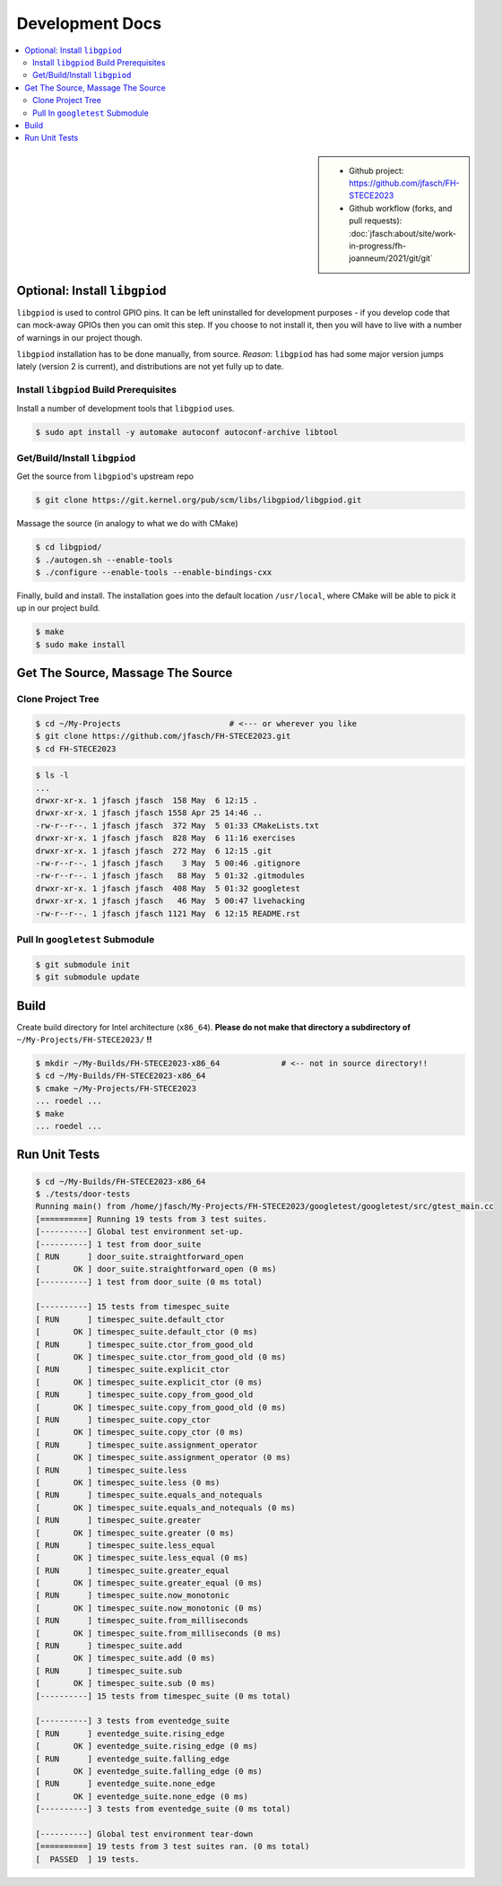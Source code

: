 Development Docs
================

.. contents::
   :local:

.. sidebar::

   * Github project: https://github.com/jfasch/FH-STECE2023
   * Github workflow (forks, and pull requests):
     :doc:`jfasch:about/site/work-in-progress/fh-joanneum/2021/git/git`

Optional: Install ``libgpiod``
------------------------------

``libgpiod`` is used to control GPIO pins. It can be left uninstalled
for development purposes - if you develop code that can mock-away
GPIOs then you can omit this step. If you choose to not install it,
then you will have to live with a number of warnings in our project
though.

``libgpiod`` installation has to be done manually, from
source. *Reason*: ``libgpiod`` has had some major version jumps lately
(version 2 is current), and distributions are not yet fully up to
date.

Install ``libgpiod`` Build Prerequisites
........................................

Install a number of development tools that ``libgpiod`` uses.

.. code-block:: console

   $ sudo apt install -y automake autoconf autoconf-archive libtool

Get/Build/Install ``libgpiod``
..............................

Get the source from ``libgpiod``'s upstream repo

.. code-block:: console

   $ git clone https://git.kernel.org/pub/scm/libs/libgpiod/libgpiod.git

Massage the source (in analogy to what we do with CMake)

.. code-block:: console

   $ cd libgpiod/
   $ ./autogen.sh --enable-tools
   $ ./configure --enable-tools --enable-bindings-cxx

Finally, build and install. The installation goes into the default
location ``/usr/local``, where CMake will be able to pick it up in our
project build.

.. code-block:: console

   $ make
   $ sudo make install

Get The Source, Massage The Source
----------------------------------

Clone Project Tree
..................

.. code-block:: console

   $ cd ~/My-Projects                       # <--- or wherever you like
   $ git clone https://github.com/jfasch/FH-STECE2023.git
   $ cd FH-STECE2023

.. code-block:: console

   $ ls -l
   ...
   drwxr-xr-x. 1 jfasch jfasch  158 May  6 12:15 .
   drwxr-xr-x. 1 jfasch jfasch 1558 Apr 25 14:46 ..
   -rw-r--r--. 1 jfasch jfasch  372 May  5 01:33 CMakeLists.txt
   drwxr-xr-x. 1 jfasch jfasch  828 May  6 11:16 exercises
   drwxr-xr-x. 1 jfasch jfasch  272 May  6 12:15 .git
   -rw-r--r--. 1 jfasch jfasch    3 May  5 00:46 .gitignore
   -rw-r--r--. 1 jfasch jfasch   88 May  5 01:32 .gitmodules
   drwxr-xr-x. 1 jfasch jfasch  408 May  5 01:32 googletest
   drwxr-xr-x. 1 jfasch jfasch   46 May  5 00:47 livehacking
   -rw-r--r--. 1 jfasch jfasch 1121 May  6 12:15 README.rst

Pull In ``googletest`` Submodule
................................

.. code-block:: console

   $ git submodule init
   $ git submodule update

Build
-----

Create build directory for Intel architecture (``x86_64``). **Please
do not make that directory a subdirectory of**
``~/My-Projects/FH-STECE2023/`` **!!**

.. code-block:: console

   $ mkdir ~/My-Builds/FH-STECE2023-x86_64             # <-- not in source directory!!
   $ cd ~/My-Builds/FH-STECE2023-x86_64
   $ cmake ~/My-Projects/FH-STECE2023
   ... roedel ...
   $ make
   ... roedel ...

Run Unit Tests
--------------

.. code-block:: console

   $ cd ~/My-Builds/FH-STECE2023-x86_64
   $ ./tests/door-tests 
   Running main() from /home/jfasch/My-Projects/FH-STECE2023/googletest/googletest/src/gtest_main.cc
   [==========] Running 19 tests from 3 test suites.
   [----------] Global test environment set-up.
   [----------] 1 test from door_suite
   [ RUN      ] door_suite.straightforward_open
   [       OK ] door_suite.straightforward_open (0 ms)
   [----------] 1 test from door_suite (0 ms total)
   
   [----------] 15 tests from timespec_suite
   [ RUN      ] timespec_suite.default_ctor
   [       OK ] timespec_suite.default_ctor (0 ms)
   [ RUN      ] timespec_suite.ctor_from_good_old
   [       OK ] timespec_suite.ctor_from_good_old (0 ms)
   [ RUN      ] timespec_suite.explicit_ctor
   [       OK ] timespec_suite.explicit_ctor (0 ms)
   [ RUN      ] timespec_suite.copy_from_good_old
   [       OK ] timespec_suite.copy_from_good_old (0 ms)
   [ RUN      ] timespec_suite.copy_ctor
   [       OK ] timespec_suite.copy_ctor (0 ms)
   [ RUN      ] timespec_suite.assignment_operator
   [       OK ] timespec_suite.assignment_operator (0 ms)
   [ RUN      ] timespec_suite.less
   [       OK ] timespec_suite.less (0 ms)
   [ RUN      ] timespec_suite.equals_and_notequals
   [       OK ] timespec_suite.equals_and_notequals (0 ms)
   [ RUN      ] timespec_suite.greater
   [       OK ] timespec_suite.greater (0 ms)
   [ RUN      ] timespec_suite.less_equal
   [       OK ] timespec_suite.less_equal (0 ms)
   [ RUN      ] timespec_suite.greater_equal
   [       OK ] timespec_suite.greater_equal (0 ms)
   [ RUN      ] timespec_suite.now_monotonic
   [       OK ] timespec_suite.now_monotonic (0 ms)
   [ RUN      ] timespec_suite.from_milliseconds
   [       OK ] timespec_suite.from_milliseconds (0 ms)
   [ RUN      ] timespec_suite.add
   [       OK ] timespec_suite.add (0 ms)
   [ RUN      ] timespec_suite.sub
   [       OK ] timespec_suite.sub (0 ms)
   [----------] 15 tests from timespec_suite (0 ms total)
   
   [----------] 3 tests from eventedge_suite
   [ RUN      ] eventedge_suite.rising_edge
   [       OK ] eventedge_suite.rising_edge (0 ms)
   [ RUN      ] eventedge_suite.falling_edge
   [       OK ] eventedge_suite.falling_edge (0 ms)
   [ RUN      ] eventedge_suite.none_edge
   [       OK ] eventedge_suite.none_edge (0 ms)
   [----------] 3 tests from eventedge_suite (0 ms total)
   
   [----------] Global test environment tear-down
   [==========] 19 tests from 3 test suites ran. (0 ms total)
   [  PASSED  ] 19 tests.
